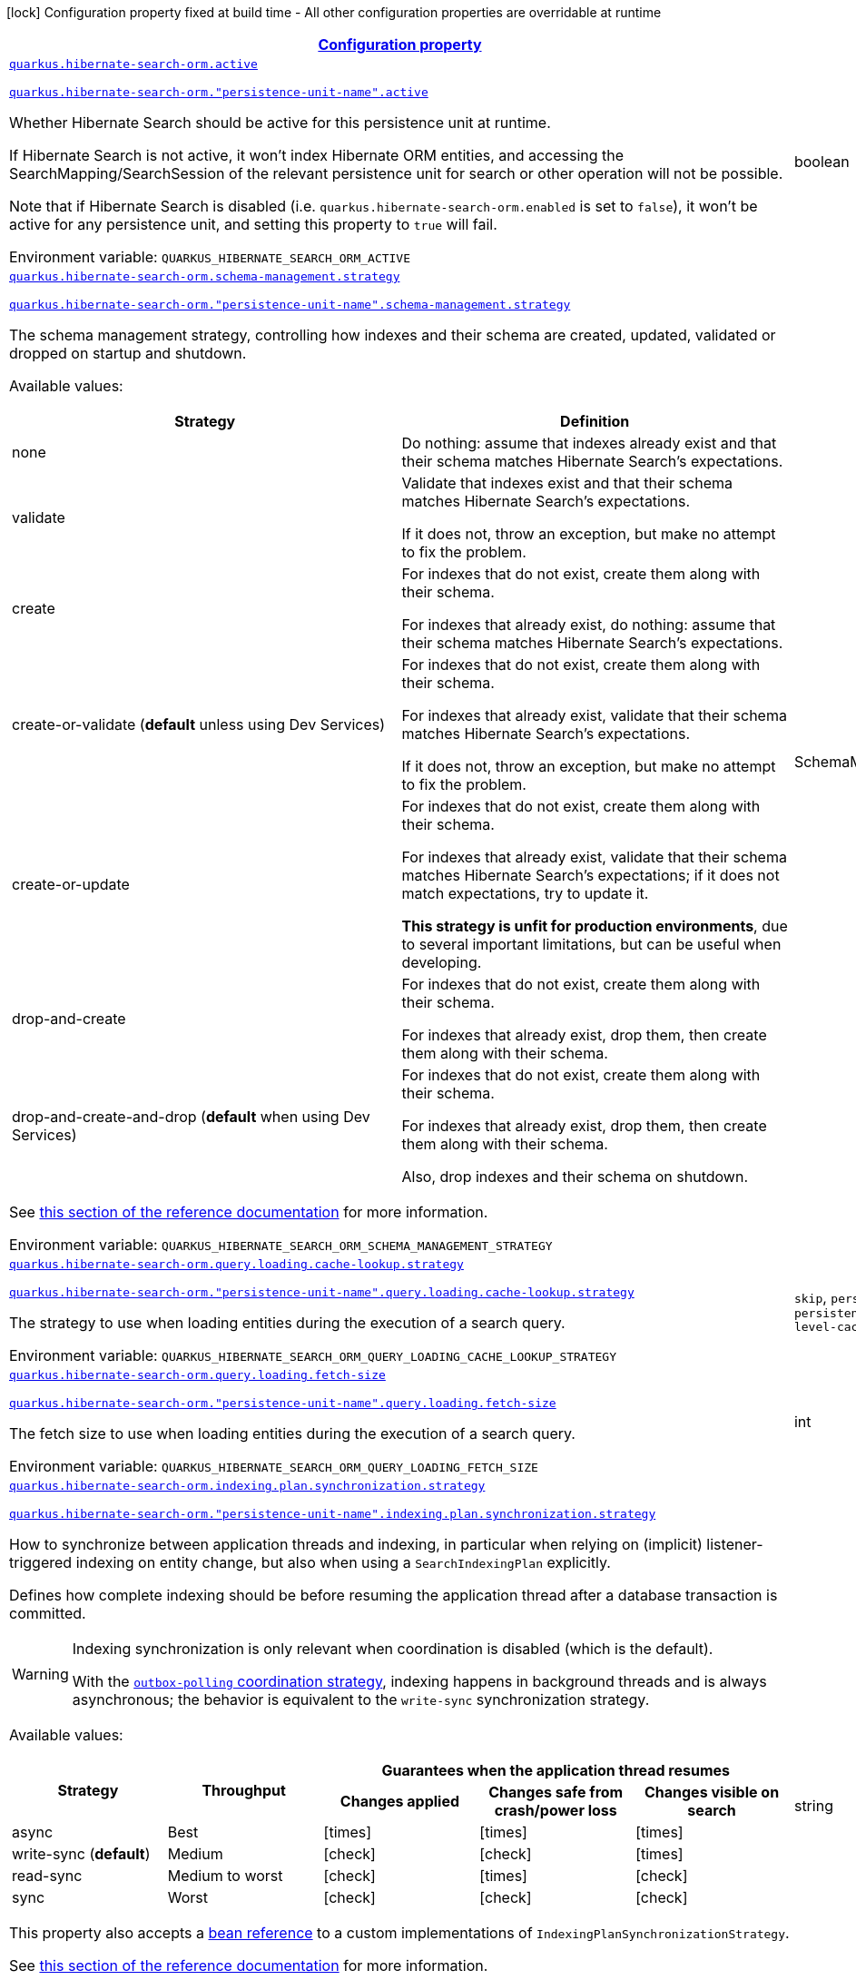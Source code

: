 
:summaryTableId: quarkus-hibernate-search-orm-elasticsearch-config-group-hibernate-search-elasticsearch-runtime-config-persistence-unit
[.configuration-legend]
icon:lock[title=Fixed at build time] Configuration property fixed at build time - All other configuration properties are overridable at runtime
[.configuration-reference, cols="80,.^10,.^10"]
|===

h|[[quarkus-hibernate-search-orm-elasticsearch-config-group-hibernate-search-elasticsearch-runtime-config-persistence-unit_configuration]]link:#quarkus-hibernate-search-orm-elasticsearch-config-group-hibernate-search-elasticsearch-runtime-config-persistence-unit_configuration[Configuration property]

h|Type
h|Default

a| [[quarkus-hibernate-search-orm-elasticsearch-config-group-hibernate-search-elasticsearch-runtime-config-persistence-unit_quarkus-hibernate-search-orm-active]]`link:#quarkus-hibernate-search-orm-elasticsearch-config-group-hibernate-search-elasticsearch-runtime-config-persistence-unit_quarkus-hibernate-search-orm-active[quarkus.hibernate-search-orm.active]`

`link:#quarkus-hibernate-search-orm-elasticsearch-config-group-hibernate-search-elasticsearch-runtime-config-persistence-unit_quarkus-hibernate-search-orm-active[quarkus.hibernate-search-orm."persistence-unit-name".active]`


[.description]
--
Whether Hibernate Search should be active for this persistence unit at runtime.

If Hibernate Search is not active, it won't index Hibernate ORM entities,
and accessing the SearchMapping/SearchSession of the relevant persistence unit
for search or other operation will not be possible.

Note that if Hibernate Search is disabled (i.e. `quarkus.hibernate-search-orm.enabled` is set to `false`),
it won't be active for any persistence unit, and setting this property to `true` will fail.

ifdef::add-copy-button-to-env-var[]
Environment variable: env_var_with_copy_button:+++QUARKUS_HIBERNATE_SEARCH_ORM_ACTIVE+++[]
endif::add-copy-button-to-env-var[]
ifndef::add-copy-button-to-env-var[]
Environment variable: `+++QUARKUS_HIBERNATE_SEARCH_ORM_ACTIVE+++`
endif::add-copy-button-to-env-var[]
--|boolean 
|`'true' if Hibernate Search is enabled; 'false' otherwise`


a| [[quarkus-hibernate-search-orm-elasticsearch-config-group-hibernate-search-elasticsearch-runtime-config-persistence-unit_quarkus-hibernate-search-orm-schema-management-strategy]]`link:#quarkus-hibernate-search-orm-elasticsearch-config-group-hibernate-search-elasticsearch-runtime-config-persistence-unit_quarkus-hibernate-search-orm-schema-management-strategy[quarkus.hibernate-search-orm.schema-management.strategy]`

`link:#quarkus-hibernate-search-orm-elasticsearch-config-group-hibernate-search-elasticsearch-runtime-config-persistence-unit_quarkus-hibernate-search-orm-schema-management-strategy[quarkus.hibernate-search-orm."persistence-unit-name".schema-management.strategy]`


[.description]
--
The schema management strategy, controlling how indexes and their schema
are created, updated, validated or dropped on startup and shutdown.

Available values:

[cols=2]
!===
h!Strategy
h!Definition

!none
!Do nothing: assume that indexes already exist and that their schema matches Hibernate Search's expectations.

!validate
!Validate that indexes exist and that their schema matches Hibernate Search's expectations.

If it does not, throw an exception, but make no attempt to fix the problem.

!create
!For indexes that do not exist, create them along with their schema.

For indexes that already exist, do nothing: assume that their schema matches Hibernate Search's expectations.

!create-or-validate (**default** unless using Dev Services)
!For indexes that do not exist, create them along with their schema.

For indexes that already exist, validate that their schema matches Hibernate Search's expectations.

If it does not, throw an exception, but make no attempt to fix the problem.

!create-or-update
!For indexes that do not exist, create them along with their schema.

For indexes that already exist, validate that their schema matches Hibernate Search's expectations;
if it does not match expectations, try to update it.

**This strategy is unfit for production environments**,
due to several important limitations,
but can be useful when developing.

!drop-and-create
!For indexes that do not exist, create them along with their schema.

For indexes that already exist, drop them, then create them along with their schema.

!drop-and-create-and-drop (**default** when using Dev Services)
!For indexes that do not exist, create them along with their schema.

For indexes that already exist, drop them, then create them along with their schema.

Also, drop indexes and their schema on shutdown.
!===

See link:{hibernate-search-docs-url}#mapper-orm-schema-management-strategy[this section of the reference documentation]
for more information.

ifdef::add-copy-button-to-env-var[]
Environment variable: env_var_with_copy_button:+++QUARKUS_HIBERNATE_SEARCH_ORM_SCHEMA_MANAGEMENT_STRATEGY+++[]
endif::add-copy-button-to-env-var[]
ifndef::add-copy-button-to-env-var[]
Environment variable: `+++QUARKUS_HIBERNATE_SEARCH_ORM_SCHEMA_MANAGEMENT_STRATEGY+++`
endif::add-copy-button-to-env-var[]
--|SchemaManagementStrategyName 
|`drop-and-create-and-drop when using Dev Services; create-or-validate otherwise`


a| [[quarkus-hibernate-search-orm-elasticsearch-config-group-hibernate-search-elasticsearch-runtime-config-persistence-unit_quarkus-hibernate-search-orm-query-loading-cache-lookup-strategy]]`link:#quarkus-hibernate-search-orm-elasticsearch-config-group-hibernate-search-elasticsearch-runtime-config-persistence-unit_quarkus-hibernate-search-orm-query-loading-cache-lookup-strategy[quarkus.hibernate-search-orm.query.loading.cache-lookup.strategy]`

`link:#quarkus-hibernate-search-orm-elasticsearch-config-group-hibernate-search-elasticsearch-runtime-config-persistence-unit_quarkus-hibernate-search-orm-query-loading-cache-lookup-strategy[quarkus.hibernate-search-orm."persistence-unit-name".query.loading.cache-lookup.strategy]`


[.description]
--
The strategy to use when loading entities during the execution of a search query.

ifdef::add-copy-button-to-env-var[]
Environment variable: env_var_with_copy_button:+++QUARKUS_HIBERNATE_SEARCH_ORM_QUERY_LOADING_CACHE_LOOKUP_STRATEGY+++[]
endif::add-copy-button-to-env-var[]
ifndef::add-copy-button-to-env-var[]
Environment variable: `+++QUARKUS_HIBERNATE_SEARCH_ORM_QUERY_LOADING_CACHE_LOOKUP_STRATEGY+++`
endif::add-copy-button-to-env-var[]
-- a|
`skip`, `persistence-context`, `persistence-context-then-second-level-cache` 
|`skip`


a| [[quarkus-hibernate-search-orm-elasticsearch-config-group-hibernate-search-elasticsearch-runtime-config-persistence-unit_quarkus-hibernate-search-orm-query-loading-fetch-size]]`link:#quarkus-hibernate-search-orm-elasticsearch-config-group-hibernate-search-elasticsearch-runtime-config-persistence-unit_quarkus-hibernate-search-orm-query-loading-fetch-size[quarkus.hibernate-search-orm.query.loading.fetch-size]`

`link:#quarkus-hibernate-search-orm-elasticsearch-config-group-hibernate-search-elasticsearch-runtime-config-persistence-unit_quarkus-hibernate-search-orm-query-loading-fetch-size[quarkus.hibernate-search-orm."persistence-unit-name".query.loading.fetch-size]`


[.description]
--
The fetch size to use when loading entities during the execution of a search query.

ifdef::add-copy-button-to-env-var[]
Environment variable: env_var_with_copy_button:+++QUARKUS_HIBERNATE_SEARCH_ORM_QUERY_LOADING_FETCH_SIZE+++[]
endif::add-copy-button-to-env-var[]
ifndef::add-copy-button-to-env-var[]
Environment variable: `+++QUARKUS_HIBERNATE_SEARCH_ORM_QUERY_LOADING_FETCH_SIZE+++`
endif::add-copy-button-to-env-var[]
--|int 
|`100`


a| [[quarkus-hibernate-search-orm-elasticsearch-config-group-hibernate-search-elasticsearch-runtime-config-persistence-unit_quarkus-hibernate-search-orm-indexing-plan-synchronization-strategy]]`link:#quarkus-hibernate-search-orm-elasticsearch-config-group-hibernate-search-elasticsearch-runtime-config-persistence-unit_quarkus-hibernate-search-orm-indexing-plan-synchronization-strategy[quarkus.hibernate-search-orm.indexing.plan.synchronization.strategy]`

`link:#quarkus-hibernate-search-orm-elasticsearch-config-group-hibernate-search-elasticsearch-runtime-config-persistence-unit_quarkus-hibernate-search-orm-indexing-plan-synchronization-strategy[quarkus.hibernate-search-orm."persistence-unit-name".indexing.plan.synchronization.strategy]`


[.description]
--
How to synchronize between application threads and indexing,
in particular when relying on (implicit) listener-triggered indexing on entity change,
but also when using a `SearchIndexingPlan` explicitly.

Defines how complete indexing should be before resuming the application thread
after a database transaction is committed.

[WARNING]
====
Indexing synchronization is only relevant when coordination is disabled (which is the default).

With the xref:hibernate-search-orm-elasticsearch.adoc#coordination[`outbox-polling` coordination strategy],
indexing happens in background threads and is always asynchronous;
the behavior is equivalent to the `write-sync` synchronization strategy.
====

Available values:

[cols=5]
!===
.2+h!Strategy
.2+h!Throughput
3+^h!Guarantees when the application thread resumes

h!Changes applied
h!Changes safe from crash/power loss
h!Changes visible on search

!async
!Best
^!icon:times[role=red]
^!icon:times[role=red]
^!icon:times[role=red]

!write-sync (**default**)
!Medium
^!icon:check[role=lime]
^!icon:check[role=lime]
^!icon:times[role=red]

!read-sync
!Medium to worst
^!icon:check[role=lime]
^!icon:times[role=red]
^!icon:check[role=lime]

!sync
!Worst
^!icon:check[role=lime]
^!icon:check[role=lime]
^!icon:check[role=lime]
!===

This property also accepts a xref:hibernate-search-orm-elasticsearch.adoc#bean-reference-note-anchor[bean reference]
to a custom implementations of `IndexingPlanSynchronizationStrategy`.

See
link:{hibernate-search-docs-url}#indexing-plan-synchronization[this section of the reference documentation]
for more information.

[NOTE]
====
Instead of setting this configuration property,
you can simply annotate your custom `IndexingPlanSynchronizationStrategy` implementation with `@SearchExtension`
and leave the configuration property unset: Hibernate Search will use the annotated implementation automatically.
See xref:hibernate-search-orm-elasticsearch.adoc#plugging-in-custom-components[this section]
for more information.

If this configuration property is set, it takes precedence over any `@SearchExtension` annotation.
====

ifdef::add-copy-button-to-env-var[]
Environment variable: env_var_with_copy_button:+++QUARKUS_HIBERNATE_SEARCH_ORM_INDEXING_PLAN_SYNCHRONIZATION_STRATEGY+++[]
endif::add-copy-button-to-env-var[]
ifndef::add-copy-button-to-env-var[]
Environment variable: `+++QUARKUS_HIBERNATE_SEARCH_ORM_INDEXING_PLAN_SYNCHRONIZATION_STRATEGY+++`
endif::add-copy-button-to-env-var[]
--|string 
|`write-sync`


a| [[quarkus-hibernate-search-orm-elasticsearch-config-group-hibernate-search-elasticsearch-runtime-config-persistence-unit_quarkus-hibernate-search-orm-multi-tenancy-tenant-ids]]`link:#quarkus-hibernate-search-orm-elasticsearch-config-group-hibernate-search-elasticsearch-runtime-config-persistence-unit_quarkus-hibernate-search-orm-multi-tenancy-tenant-ids[quarkus.hibernate-search-orm.multi-tenancy.tenant-ids]`

`link:#quarkus-hibernate-search-orm-elasticsearch-config-group-hibernate-search-elasticsearch-runtime-config-persistence-unit_quarkus-hibernate-search-orm-multi-tenancy-tenant-ids[quarkus.hibernate-search-orm."persistence-unit-name".multi-tenancy.tenant-ids]`


[.description]
--
An exhaustive list of all tenant identifiers that may be used by the application when multi-tenancy is enabled.

Mainly useful when using the {@code outbox-polling} coordination strategy,
since it involves setting up one background processor per tenant.

ifdef::add-copy-button-to-env-var[]
Environment variable: env_var_with_copy_button:+++QUARKUS_HIBERNATE_SEARCH_ORM_MULTI_TENANCY_TENANT_IDS+++[]
endif::add-copy-button-to-env-var[]
ifndef::add-copy-button-to-env-var[]
Environment variable: `+++QUARKUS_HIBERNATE_SEARCH_ORM_MULTI_TENANCY_TENANT_IDS+++`
endif::add-copy-button-to-env-var[]
--|list of string 
|


h|[[quarkus-hibernate-search-orm-elasticsearch-config-group-hibernate-search-elasticsearch-runtime-config-persistence-unit_quarkus-hibernate-search-orm-backends-configuration-for-backends]]link:#quarkus-hibernate-search-orm-elasticsearch-config-group-hibernate-search-elasticsearch-runtime-config-persistence-unit_quarkus-hibernate-search-orm-backends-configuration-for-backends[Configuration for backends]

h|Type
h|Default

a| [[quarkus-hibernate-search-orm-elasticsearch-config-group-hibernate-search-elasticsearch-runtime-config-persistence-unit_quarkus-hibernate-search-orm-elasticsearch-hosts]]`link:#quarkus-hibernate-search-orm-elasticsearch-config-group-hibernate-search-elasticsearch-runtime-config-persistence-unit_quarkus-hibernate-search-orm-elasticsearch-hosts[quarkus.hibernate-search-orm.elasticsearch.hosts]`

`link:#quarkus-hibernate-search-orm-elasticsearch-config-group-hibernate-search-elasticsearch-runtime-config-persistence-unit_quarkus-hibernate-search-orm-elasticsearch-hosts[quarkus.hibernate-search-orm.elasticsearch."backend-name".hosts]`

`link:#quarkus-hibernate-search-orm-elasticsearch-config-group-hibernate-search-elasticsearch-runtime-config-persistence-unit_quarkus-hibernate-search-orm-elasticsearch-hosts[quarkus.hibernate-search-orm."persistence-unit-name".elasticsearch."backend-name".hosts]`

`link:#quarkus-hibernate-search-orm-elasticsearch-config-group-hibernate-search-elasticsearch-runtime-config-persistence-unit_quarkus-hibernate-search-orm-elasticsearch-hosts[quarkus.hibernate-search-orm."persistence-unit-name".elasticsearch.hosts]`


[.description]
--
The list of hosts of the Elasticsearch servers.

ifdef::add-copy-button-to-env-var[]
Environment variable: env_var_with_copy_button:+++QUARKUS_HIBERNATE_SEARCH_ORM_ELASTICSEARCH_HOSTS+++[]
endif::add-copy-button-to-env-var[]
ifndef::add-copy-button-to-env-var[]
Environment variable: `+++QUARKUS_HIBERNATE_SEARCH_ORM_ELASTICSEARCH_HOSTS+++`
endif::add-copy-button-to-env-var[]
--|list of string 
|`localhost:9200`


a| [[quarkus-hibernate-search-orm-elasticsearch-config-group-hibernate-search-elasticsearch-runtime-config-persistence-unit_quarkus-hibernate-search-orm-elasticsearch-protocol]]`link:#quarkus-hibernate-search-orm-elasticsearch-config-group-hibernate-search-elasticsearch-runtime-config-persistence-unit_quarkus-hibernate-search-orm-elasticsearch-protocol[quarkus.hibernate-search-orm.elasticsearch.protocol]`

`link:#quarkus-hibernate-search-orm-elasticsearch-config-group-hibernate-search-elasticsearch-runtime-config-persistence-unit_quarkus-hibernate-search-orm-elasticsearch-protocol[quarkus.hibernate-search-orm.elasticsearch."backend-name".protocol]`

`link:#quarkus-hibernate-search-orm-elasticsearch-config-group-hibernate-search-elasticsearch-runtime-config-persistence-unit_quarkus-hibernate-search-orm-elasticsearch-protocol[quarkus.hibernate-search-orm."persistence-unit-name".elasticsearch."backend-name".protocol]`

`link:#quarkus-hibernate-search-orm-elasticsearch-config-group-hibernate-search-elasticsearch-runtime-config-persistence-unit_quarkus-hibernate-search-orm-elasticsearch-protocol[quarkus.hibernate-search-orm."persistence-unit-name".elasticsearch.protocol]`


[.description]
--
The protocol to use when contacting Elasticsearch servers. Set to "https" to enable SSL/TLS.

ifdef::add-copy-button-to-env-var[]
Environment variable: env_var_with_copy_button:+++QUARKUS_HIBERNATE_SEARCH_ORM_ELASTICSEARCH_PROTOCOL+++[]
endif::add-copy-button-to-env-var[]
ifndef::add-copy-button-to-env-var[]
Environment variable: `+++QUARKUS_HIBERNATE_SEARCH_ORM_ELASTICSEARCH_PROTOCOL+++`
endif::add-copy-button-to-env-var[]
-- a|
`http`, `https` 
|`http`


a| [[quarkus-hibernate-search-orm-elasticsearch-config-group-hibernate-search-elasticsearch-runtime-config-persistence-unit_quarkus-hibernate-search-orm-elasticsearch-username]]`link:#quarkus-hibernate-search-orm-elasticsearch-config-group-hibernate-search-elasticsearch-runtime-config-persistence-unit_quarkus-hibernate-search-orm-elasticsearch-username[quarkus.hibernate-search-orm.elasticsearch.username]`

`link:#quarkus-hibernate-search-orm-elasticsearch-config-group-hibernate-search-elasticsearch-runtime-config-persistence-unit_quarkus-hibernate-search-orm-elasticsearch-username[quarkus.hibernate-search-orm.elasticsearch."backend-name".username]`

`link:#quarkus-hibernate-search-orm-elasticsearch-config-group-hibernate-search-elasticsearch-runtime-config-persistence-unit_quarkus-hibernate-search-orm-elasticsearch-username[quarkus.hibernate-search-orm."persistence-unit-name".elasticsearch."backend-name".username]`

`link:#quarkus-hibernate-search-orm-elasticsearch-config-group-hibernate-search-elasticsearch-runtime-config-persistence-unit_quarkus-hibernate-search-orm-elasticsearch-username[quarkus.hibernate-search-orm."persistence-unit-name".elasticsearch.username]`


[.description]
--
The username used for authentication.

ifdef::add-copy-button-to-env-var[]
Environment variable: env_var_with_copy_button:+++QUARKUS_HIBERNATE_SEARCH_ORM_ELASTICSEARCH_USERNAME+++[]
endif::add-copy-button-to-env-var[]
ifndef::add-copy-button-to-env-var[]
Environment variable: `+++QUARKUS_HIBERNATE_SEARCH_ORM_ELASTICSEARCH_USERNAME+++`
endif::add-copy-button-to-env-var[]
--|string 
|


a| [[quarkus-hibernate-search-orm-elasticsearch-config-group-hibernate-search-elasticsearch-runtime-config-persistence-unit_quarkus-hibernate-search-orm-elasticsearch-password]]`link:#quarkus-hibernate-search-orm-elasticsearch-config-group-hibernate-search-elasticsearch-runtime-config-persistence-unit_quarkus-hibernate-search-orm-elasticsearch-password[quarkus.hibernate-search-orm.elasticsearch.password]`

`link:#quarkus-hibernate-search-orm-elasticsearch-config-group-hibernate-search-elasticsearch-runtime-config-persistence-unit_quarkus-hibernate-search-orm-elasticsearch-password[quarkus.hibernate-search-orm.elasticsearch."backend-name".password]`

`link:#quarkus-hibernate-search-orm-elasticsearch-config-group-hibernate-search-elasticsearch-runtime-config-persistence-unit_quarkus-hibernate-search-orm-elasticsearch-password[quarkus.hibernate-search-orm."persistence-unit-name".elasticsearch."backend-name".password]`

`link:#quarkus-hibernate-search-orm-elasticsearch-config-group-hibernate-search-elasticsearch-runtime-config-persistence-unit_quarkus-hibernate-search-orm-elasticsearch-password[quarkus.hibernate-search-orm."persistence-unit-name".elasticsearch.password]`


[.description]
--
The password used for authentication.

ifdef::add-copy-button-to-env-var[]
Environment variable: env_var_with_copy_button:+++QUARKUS_HIBERNATE_SEARCH_ORM_ELASTICSEARCH_PASSWORD+++[]
endif::add-copy-button-to-env-var[]
ifndef::add-copy-button-to-env-var[]
Environment variable: `+++QUARKUS_HIBERNATE_SEARCH_ORM_ELASTICSEARCH_PASSWORD+++`
endif::add-copy-button-to-env-var[]
--|string 
|


a| [[quarkus-hibernate-search-orm-elasticsearch-config-group-hibernate-search-elasticsearch-runtime-config-persistence-unit_quarkus-hibernate-search-orm-elasticsearch-connection-timeout]]`link:#quarkus-hibernate-search-orm-elasticsearch-config-group-hibernate-search-elasticsearch-runtime-config-persistence-unit_quarkus-hibernate-search-orm-elasticsearch-connection-timeout[quarkus.hibernate-search-orm.elasticsearch.connection-timeout]`

`link:#quarkus-hibernate-search-orm-elasticsearch-config-group-hibernate-search-elasticsearch-runtime-config-persistence-unit_quarkus-hibernate-search-orm-elasticsearch-connection-timeout[quarkus.hibernate-search-orm.elasticsearch."backend-name".connection-timeout]`

`link:#quarkus-hibernate-search-orm-elasticsearch-config-group-hibernate-search-elasticsearch-runtime-config-persistence-unit_quarkus-hibernate-search-orm-elasticsearch-connection-timeout[quarkus.hibernate-search-orm."persistence-unit-name".elasticsearch."backend-name".connection-timeout]`

`link:#quarkus-hibernate-search-orm-elasticsearch-config-group-hibernate-search-elasticsearch-runtime-config-persistence-unit_quarkus-hibernate-search-orm-elasticsearch-connection-timeout[quarkus.hibernate-search-orm."persistence-unit-name".elasticsearch.connection-timeout]`


[.description]
--
The timeout when establishing a connection to an Elasticsearch server.

ifdef::add-copy-button-to-env-var[]
Environment variable: env_var_with_copy_button:+++QUARKUS_HIBERNATE_SEARCH_ORM_ELASTICSEARCH_CONNECTION_TIMEOUT+++[]
endif::add-copy-button-to-env-var[]
ifndef::add-copy-button-to-env-var[]
Environment variable: `+++QUARKUS_HIBERNATE_SEARCH_ORM_ELASTICSEARCH_CONNECTION_TIMEOUT+++`
endif::add-copy-button-to-env-var[]
--|link:https://docs.oracle.com/javase/8/docs/api/java/time/Duration.html[Duration]
  link:#duration-note-anchor-{summaryTableId}[icon:question-circle[title=More information about the Duration format]]
|`1S`


a| [[quarkus-hibernate-search-orm-elasticsearch-config-group-hibernate-search-elasticsearch-runtime-config-persistence-unit_quarkus-hibernate-search-orm-elasticsearch-read-timeout]]`link:#quarkus-hibernate-search-orm-elasticsearch-config-group-hibernate-search-elasticsearch-runtime-config-persistence-unit_quarkus-hibernate-search-orm-elasticsearch-read-timeout[quarkus.hibernate-search-orm.elasticsearch.read-timeout]`

`link:#quarkus-hibernate-search-orm-elasticsearch-config-group-hibernate-search-elasticsearch-runtime-config-persistence-unit_quarkus-hibernate-search-orm-elasticsearch-read-timeout[quarkus.hibernate-search-orm.elasticsearch."backend-name".read-timeout]`

`link:#quarkus-hibernate-search-orm-elasticsearch-config-group-hibernate-search-elasticsearch-runtime-config-persistence-unit_quarkus-hibernate-search-orm-elasticsearch-read-timeout[quarkus.hibernate-search-orm."persistence-unit-name".elasticsearch."backend-name".read-timeout]`

`link:#quarkus-hibernate-search-orm-elasticsearch-config-group-hibernate-search-elasticsearch-runtime-config-persistence-unit_quarkus-hibernate-search-orm-elasticsearch-read-timeout[quarkus.hibernate-search-orm."persistence-unit-name".elasticsearch.read-timeout]`


[.description]
--
The timeout when reading responses from an Elasticsearch server.

ifdef::add-copy-button-to-env-var[]
Environment variable: env_var_with_copy_button:+++QUARKUS_HIBERNATE_SEARCH_ORM_ELASTICSEARCH_READ_TIMEOUT+++[]
endif::add-copy-button-to-env-var[]
ifndef::add-copy-button-to-env-var[]
Environment variable: `+++QUARKUS_HIBERNATE_SEARCH_ORM_ELASTICSEARCH_READ_TIMEOUT+++`
endif::add-copy-button-to-env-var[]
--|link:https://docs.oracle.com/javase/8/docs/api/java/time/Duration.html[Duration]
  link:#duration-note-anchor-{summaryTableId}[icon:question-circle[title=More information about the Duration format]]
|`30S`


a| [[quarkus-hibernate-search-orm-elasticsearch-config-group-hibernate-search-elasticsearch-runtime-config-persistence-unit_quarkus-hibernate-search-orm-elasticsearch-request-timeout]]`link:#quarkus-hibernate-search-orm-elasticsearch-config-group-hibernate-search-elasticsearch-runtime-config-persistence-unit_quarkus-hibernate-search-orm-elasticsearch-request-timeout[quarkus.hibernate-search-orm.elasticsearch.request-timeout]`

`link:#quarkus-hibernate-search-orm-elasticsearch-config-group-hibernate-search-elasticsearch-runtime-config-persistence-unit_quarkus-hibernate-search-orm-elasticsearch-request-timeout[quarkus.hibernate-search-orm.elasticsearch."backend-name".request-timeout]`

`link:#quarkus-hibernate-search-orm-elasticsearch-config-group-hibernate-search-elasticsearch-runtime-config-persistence-unit_quarkus-hibernate-search-orm-elasticsearch-request-timeout[quarkus.hibernate-search-orm."persistence-unit-name".elasticsearch."backend-name".request-timeout]`

`link:#quarkus-hibernate-search-orm-elasticsearch-config-group-hibernate-search-elasticsearch-runtime-config-persistence-unit_quarkus-hibernate-search-orm-elasticsearch-request-timeout[quarkus.hibernate-search-orm."persistence-unit-name".elasticsearch.request-timeout]`


[.description]
--
The timeout when executing a request to an Elasticsearch server.

This includes the time needed to wait for a connection to be available,
send the request and read the response.

ifdef::add-copy-button-to-env-var[]
Environment variable: env_var_with_copy_button:+++QUARKUS_HIBERNATE_SEARCH_ORM_ELASTICSEARCH_REQUEST_TIMEOUT+++[]
endif::add-copy-button-to-env-var[]
ifndef::add-copy-button-to-env-var[]
Environment variable: `+++QUARKUS_HIBERNATE_SEARCH_ORM_ELASTICSEARCH_REQUEST_TIMEOUT+++`
endif::add-copy-button-to-env-var[]
--|link:https://docs.oracle.com/javase/8/docs/api/java/time/Duration.html[Duration]
  link:#duration-note-anchor-{summaryTableId}[icon:question-circle[title=More information about the Duration format]]
|


a| [[quarkus-hibernate-search-orm-elasticsearch-config-group-hibernate-search-elasticsearch-runtime-config-persistence-unit_quarkus-hibernate-search-orm-elasticsearch-max-connections]]`link:#quarkus-hibernate-search-orm-elasticsearch-config-group-hibernate-search-elasticsearch-runtime-config-persistence-unit_quarkus-hibernate-search-orm-elasticsearch-max-connections[quarkus.hibernate-search-orm.elasticsearch.max-connections]`

`link:#quarkus-hibernate-search-orm-elasticsearch-config-group-hibernate-search-elasticsearch-runtime-config-persistence-unit_quarkus-hibernate-search-orm-elasticsearch-max-connections[quarkus.hibernate-search-orm.elasticsearch."backend-name".max-connections]`

`link:#quarkus-hibernate-search-orm-elasticsearch-config-group-hibernate-search-elasticsearch-runtime-config-persistence-unit_quarkus-hibernate-search-orm-elasticsearch-max-connections[quarkus.hibernate-search-orm."persistence-unit-name".elasticsearch."backend-name".max-connections]`

`link:#quarkus-hibernate-search-orm-elasticsearch-config-group-hibernate-search-elasticsearch-runtime-config-persistence-unit_quarkus-hibernate-search-orm-elasticsearch-max-connections[quarkus.hibernate-search-orm."persistence-unit-name".elasticsearch.max-connections]`


[.description]
--
The maximum number of connections to all the Elasticsearch servers.

ifdef::add-copy-button-to-env-var[]
Environment variable: env_var_with_copy_button:+++QUARKUS_HIBERNATE_SEARCH_ORM_ELASTICSEARCH_MAX_CONNECTIONS+++[]
endif::add-copy-button-to-env-var[]
ifndef::add-copy-button-to-env-var[]
Environment variable: `+++QUARKUS_HIBERNATE_SEARCH_ORM_ELASTICSEARCH_MAX_CONNECTIONS+++`
endif::add-copy-button-to-env-var[]
--|int 
|`20`


a| [[quarkus-hibernate-search-orm-elasticsearch-config-group-hibernate-search-elasticsearch-runtime-config-persistence-unit_quarkus-hibernate-search-orm-elasticsearch-max-connections-per-route]]`link:#quarkus-hibernate-search-orm-elasticsearch-config-group-hibernate-search-elasticsearch-runtime-config-persistence-unit_quarkus-hibernate-search-orm-elasticsearch-max-connections-per-route[quarkus.hibernate-search-orm.elasticsearch.max-connections-per-route]`

`link:#quarkus-hibernate-search-orm-elasticsearch-config-group-hibernate-search-elasticsearch-runtime-config-persistence-unit_quarkus-hibernate-search-orm-elasticsearch-max-connections-per-route[quarkus.hibernate-search-orm.elasticsearch."backend-name".max-connections-per-route]`

`link:#quarkus-hibernate-search-orm-elasticsearch-config-group-hibernate-search-elasticsearch-runtime-config-persistence-unit_quarkus-hibernate-search-orm-elasticsearch-max-connections-per-route[quarkus.hibernate-search-orm."persistence-unit-name".elasticsearch."backend-name".max-connections-per-route]`

`link:#quarkus-hibernate-search-orm-elasticsearch-config-group-hibernate-search-elasticsearch-runtime-config-persistence-unit_quarkus-hibernate-search-orm-elasticsearch-max-connections-per-route[quarkus.hibernate-search-orm."persistence-unit-name".elasticsearch.max-connections-per-route]`


[.description]
--
The maximum number of connections per Elasticsearch server.

ifdef::add-copy-button-to-env-var[]
Environment variable: env_var_with_copy_button:+++QUARKUS_HIBERNATE_SEARCH_ORM_ELASTICSEARCH_MAX_CONNECTIONS_PER_ROUTE+++[]
endif::add-copy-button-to-env-var[]
ifndef::add-copy-button-to-env-var[]
Environment variable: `+++QUARKUS_HIBERNATE_SEARCH_ORM_ELASTICSEARCH_MAX_CONNECTIONS_PER_ROUTE+++`
endif::add-copy-button-to-env-var[]
--|int 
|`10`


a| [[quarkus-hibernate-search-orm-elasticsearch-config-group-hibernate-search-elasticsearch-runtime-config-persistence-unit_quarkus-hibernate-search-orm-elasticsearch-discovery-enabled]]`link:#quarkus-hibernate-search-orm-elasticsearch-config-group-hibernate-search-elasticsearch-runtime-config-persistence-unit_quarkus-hibernate-search-orm-elasticsearch-discovery-enabled[quarkus.hibernate-search-orm.elasticsearch.discovery.enabled]`

`link:#quarkus-hibernate-search-orm-elasticsearch-config-group-hibernate-search-elasticsearch-runtime-config-persistence-unit_quarkus-hibernate-search-orm-elasticsearch-discovery-enabled[quarkus.hibernate-search-orm.elasticsearch."backend-name".discovery.enabled]`

`link:#quarkus-hibernate-search-orm-elasticsearch-config-group-hibernate-search-elasticsearch-runtime-config-persistence-unit_quarkus-hibernate-search-orm-elasticsearch-discovery-enabled[quarkus.hibernate-search-orm."persistence-unit-name".elasticsearch."backend-name".discovery.enabled]`

`link:#quarkus-hibernate-search-orm-elasticsearch-config-group-hibernate-search-elasticsearch-runtime-config-persistence-unit_quarkus-hibernate-search-orm-elasticsearch-discovery-enabled[quarkus.hibernate-search-orm."persistence-unit-name".elasticsearch.discovery.enabled]`


[.description]
--
Defines if automatic discovery is enabled.

ifdef::add-copy-button-to-env-var[]
Environment variable: env_var_with_copy_button:+++QUARKUS_HIBERNATE_SEARCH_ORM_ELASTICSEARCH_DISCOVERY_ENABLED+++[]
endif::add-copy-button-to-env-var[]
ifndef::add-copy-button-to-env-var[]
Environment variable: `+++QUARKUS_HIBERNATE_SEARCH_ORM_ELASTICSEARCH_DISCOVERY_ENABLED+++`
endif::add-copy-button-to-env-var[]
--|boolean 
|`false`


a| [[quarkus-hibernate-search-orm-elasticsearch-config-group-hibernate-search-elasticsearch-runtime-config-persistence-unit_quarkus-hibernate-search-orm-elasticsearch-discovery-refresh-interval]]`link:#quarkus-hibernate-search-orm-elasticsearch-config-group-hibernate-search-elasticsearch-runtime-config-persistence-unit_quarkus-hibernate-search-orm-elasticsearch-discovery-refresh-interval[quarkus.hibernate-search-orm.elasticsearch.discovery.refresh-interval]`

`link:#quarkus-hibernate-search-orm-elasticsearch-config-group-hibernate-search-elasticsearch-runtime-config-persistence-unit_quarkus-hibernate-search-orm-elasticsearch-discovery-refresh-interval[quarkus.hibernate-search-orm.elasticsearch."backend-name".discovery.refresh-interval]`

`link:#quarkus-hibernate-search-orm-elasticsearch-config-group-hibernate-search-elasticsearch-runtime-config-persistence-unit_quarkus-hibernate-search-orm-elasticsearch-discovery-refresh-interval[quarkus.hibernate-search-orm."persistence-unit-name".elasticsearch."backend-name".discovery.refresh-interval]`

`link:#quarkus-hibernate-search-orm-elasticsearch-config-group-hibernate-search-elasticsearch-runtime-config-persistence-unit_quarkus-hibernate-search-orm-elasticsearch-discovery-refresh-interval[quarkus.hibernate-search-orm."persistence-unit-name".elasticsearch.discovery.refresh-interval]`


[.description]
--
Refresh interval of the node list.

ifdef::add-copy-button-to-env-var[]
Environment variable: env_var_with_copy_button:+++QUARKUS_HIBERNATE_SEARCH_ORM_ELASTICSEARCH_DISCOVERY_REFRESH_INTERVAL+++[]
endif::add-copy-button-to-env-var[]
ifndef::add-copy-button-to-env-var[]
Environment variable: `+++QUARKUS_HIBERNATE_SEARCH_ORM_ELASTICSEARCH_DISCOVERY_REFRESH_INTERVAL+++`
endif::add-copy-button-to-env-var[]
--|link:https://docs.oracle.com/javase/8/docs/api/java/time/Duration.html[Duration]
  link:#duration-note-anchor-{summaryTableId}[icon:question-circle[title=More information about the Duration format]]
|`10S`


a| [[quarkus-hibernate-search-orm-elasticsearch-config-group-hibernate-search-elasticsearch-runtime-config-persistence-unit_quarkus-hibernate-search-orm-elasticsearch-thread-pool-size]]`link:#quarkus-hibernate-search-orm-elasticsearch-config-group-hibernate-search-elasticsearch-runtime-config-persistence-unit_quarkus-hibernate-search-orm-elasticsearch-thread-pool-size[quarkus.hibernate-search-orm.elasticsearch.thread-pool.size]`

`link:#quarkus-hibernate-search-orm-elasticsearch-config-group-hibernate-search-elasticsearch-runtime-config-persistence-unit_quarkus-hibernate-search-orm-elasticsearch-thread-pool-size[quarkus.hibernate-search-orm.elasticsearch."backend-name".thread-pool.size]`

`link:#quarkus-hibernate-search-orm-elasticsearch-config-group-hibernate-search-elasticsearch-runtime-config-persistence-unit_quarkus-hibernate-search-orm-elasticsearch-thread-pool-size[quarkus.hibernate-search-orm."persistence-unit-name".elasticsearch."backend-name".thread-pool.size]`

`link:#quarkus-hibernate-search-orm-elasticsearch-config-group-hibernate-search-elasticsearch-runtime-config-persistence-unit_quarkus-hibernate-search-orm-elasticsearch-thread-pool-size[quarkus.hibernate-search-orm."persistence-unit-name".elasticsearch.thread-pool.size]`


[.description]
--
The size of the thread pool assigned to the backend.

Note that number is **per backend**, not per index.
Adding more indexes will not add more threads.

As all operations happening in this thread-pool are non-blocking,
raising its size above the number of processor cores available to the JVM will not bring noticeable performance
benefit.
The only reason to alter this setting would be to reduce the number of threads;
for example, in an application with a single index with a single indexing queue,
running on a machine with 64 processor cores,
you might want to bring down the number of threads.

Defaults to the number of processor cores available to the JVM on startup.

ifdef::add-copy-button-to-env-var[]
Environment variable: env_var_with_copy_button:+++QUARKUS_HIBERNATE_SEARCH_ORM_ELASTICSEARCH_THREAD_POOL_SIZE+++[]
endif::add-copy-button-to-env-var[]
ifndef::add-copy-button-to-env-var[]
Environment variable: `+++QUARKUS_HIBERNATE_SEARCH_ORM_ELASTICSEARCH_THREAD_POOL_SIZE+++`
endif::add-copy-button-to-env-var[]
--|int 
|


a| [[quarkus-hibernate-search-orm-elasticsearch-config-group-hibernate-search-elasticsearch-runtime-config-persistence-unit_quarkus-hibernate-search-orm-elasticsearch-query-shard-failure-ignore]]`link:#quarkus-hibernate-search-orm-elasticsearch-config-group-hibernate-search-elasticsearch-runtime-config-persistence-unit_quarkus-hibernate-search-orm-elasticsearch-query-shard-failure-ignore[quarkus.hibernate-search-orm.elasticsearch.query.shard-failure.ignore]`

`link:#quarkus-hibernate-search-orm-elasticsearch-config-group-hibernate-search-elasticsearch-runtime-config-persistence-unit_quarkus-hibernate-search-orm-elasticsearch-query-shard-failure-ignore[quarkus.hibernate-search-orm.elasticsearch."backend-name".query.shard-failure.ignore]`

`link:#quarkus-hibernate-search-orm-elasticsearch-config-group-hibernate-search-elasticsearch-runtime-config-persistence-unit_quarkus-hibernate-search-orm-elasticsearch-query-shard-failure-ignore[quarkus.hibernate-search-orm."persistence-unit-name".elasticsearch."backend-name".query.shard-failure.ignore]`

`link:#quarkus-hibernate-search-orm-elasticsearch-config-group-hibernate-search-elasticsearch-runtime-config-persistence-unit_quarkus-hibernate-search-orm-elasticsearch-query-shard-failure-ignore[quarkus.hibernate-search-orm."persistence-unit-name".elasticsearch.query.shard-failure.ignore]`


[.description]
--
Whether partial shard failures are ignored (`true`) or lead to Hibernate Search throwing an exception (`false`).

ifdef::add-copy-button-to-env-var[]
Environment variable: env_var_with_copy_button:+++QUARKUS_HIBERNATE_SEARCH_ORM_ELASTICSEARCH_QUERY_SHARD_FAILURE_IGNORE+++[]
endif::add-copy-button-to-env-var[]
ifndef::add-copy-button-to-env-var[]
Environment variable: `+++QUARKUS_HIBERNATE_SEARCH_ORM_ELASTICSEARCH_QUERY_SHARD_FAILURE_IGNORE+++`
endif::add-copy-button-to-env-var[]
--|boolean 
|`false`


a| [[quarkus-hibernate-search-orm-elasticsearch-config-group-hibernate-search-elasticsearch-runtime-config-persistence-unit_quarkus-hibernate-search-orm-elasticsearch-version-check-enabled]]`link:#quarkus-hibernate-search-orm-elasticsearch-config-group-hibernate-search-elasticsearch-runtime-config-persistence-unit_quarkus-hibernate-search-orm-elasticsearch-version-check-enabled[quarkus.hibernate-search-orm.elasticsearch.version-check.enabled]`

`link:#quarkus-hibernate-search-orm-elasticsearch-config-group-hibernate-search-elasticsearch-runtime-config-persistence-unit_quarkus-hibernate-search-orm-elasticsearch-version-check-enabled[quarkus.hibernate-search-orm.elasticsearch."backend-name".version-check.enabled]`

`link:#quarkus-hibernate-search-orm-elasticsearch-config-group-hibernate-search-elasticsearch-runtime-config-persistence-unit_quarkus-hibernate-search-orm-elasticsearch-version-check-enabled[quarkus.hibernate-search-orm."persistence-unit-name".elasticsearch."backend-name".version-check.enabled]`

`link:#quarkus-hibernate-search-orm-elasticsearch-config-group-hibernate-search-elasticsearch-runtime-config-persistence-unit_quarkus-hibernate-search-orm-elasticsearch-version-check-enabled[quarkus.hibernate-search-orm."persistence-unit-name".elasticsearch.version-check.enabled]`


[.description]
--
Whether Hibernate Search should check the version of the Elasticsearch cluster on startup.

Set to `false` if the Elasticsearch cluster may not be available on startup.

ifdef::add-copy-button-to-env-var[]
Environment variable: env_var_with_copy_button:+++QUARKUS_HIBERNATE_SEARCH_ORM_ELASTICSEARCH_VERSION_CHECK_ENABLED+++[]
endif::add-copy-button-to-env-var[]
ifndef::add-copy-button-to-env-var[]
Environment variable: `+++QUARKUS_HIBERNATE_SEARCH_ORM_ELASTICSEARCH_VERSION_CHECK_ENABLED+++`
endif::add-copy-button-to-env-var[]
--|boolean 
|`true`


a| [[quarkus-hibernate-search-orm-elasticsearch-config-group-hibernate-search-elasticsearch-runtime-config-persistence-unit_quarkus-hibernate-search-orm-elasticsearch-schema-management-required-status]]`link:#quarkus-hibernate-search-orm-elasticsearch-config-group-hibernate-search-elasticsearch-runtime-config-persistence-unit_quarkus-hibernate-search-orm-elasticsearch-schema-management-required-status[quarkus.hibernate-search-orm.elasticsearch.schema-management.required-status]`

`link:#quarkus-hibernate-search-orm-elasticsearch-config-group-hibernate-search-elasticsearch-runtime-config-persistence-unit_quarkus-hibernate-search-orm-elasticsearch-schema-management-required-status[quarkus.hibernate-search-orm.elasticsearch."backend-name".schema-management.required-status]`

`link:#quarkus-hibernate-search-orm-elasticsearch-config-group-hibernate-search-elasticsearch-runtime-config-persistence-unit_quarkus-hibernate-search-orm-elasticsearch-schema-management-required-status[quarkus.hibernate-search-orm."persistence-unit-name".elasticsearch."backend-name".schema-management.required-status]`

`link:#quarkus-hibernate-search-orm-elasticsearch-config-group-hibernate-search-elasticsearch-runtime-config-persistence-unit_quarkus-hibernate-search-orm-elasticsearch-schema-management-required-status[quarkus.hibernate-search-orm."persistence-unit-name".elasticsearch.schema-management.required-status]`


[.description]
--
The minimal https://www.elastic.co/guide/en/elasticsearch/reference/7.17/cluster-health.html[Elasticsearch cluster
status] required on startup.

ifdef::add-copy-button-to-env-var[]
Environment variable: env_var_with_copy_button:+++QUARKUS_HIBERNATE_SEARCH_ORM_ELASTICSEARCH_SCHEMA_MANAGEMENT_REQUIRED_STATUS+++[]
endif::add-copy-button-to-env-var[]
ifndef::add-copy-button-to-env-var[]
Environment variable: `+++QUARKUS_HIBERNATE_SEARCH_ORM_ELASTICSEARCH_SCHEMA_MANAGEMENT_REQUIRED_STATUS+++`
endif::add-copy-button-to-env-var[]
-- a|
`green`, `yellow`, `red` 
|`yellow`


a| [[quarkus-hibernate-search-orm-elasticsearch-config-group-hibernate-search-elasticsearch-runtime-config-persistence-unit_quarkus-hibernate-search-orm-elasticsearch-schema-management-required-status-wait-timeout]]`link:#quarkus-hibernate-search-orm-elasticsearch-config-group-hibernate-search-elasticsearch-runtime-config-persistence-unit_quarkus-hibernate-search-orm-elasticsearch-schema-management-required-status-wait-timeout[quarkus.hibernate-search-orm.elasticsearch.schema-management.required-status-wait-timeout]`

`link:#quarkus-hibernate-search-orm-elasticsearch-config-group-hibernate-search-elasticsearch-runtime-config-persistence-unit_quarkus-hibernate-search-orm-elasticsearch-schema-management-required-status-wait-timeout[quarkus.hibernate-search-orm.elasticsearch."backend-name".schema-management.required-status-wait-timeout]`

`link:#quarkus-hibernate-search-orm-elasticsearch-config-group-hibernate-search-elasticsearch-runtime-config-persistence-unit_quarkus-hibernate-search-orm-elasticsearch-schema-management-required-status-wait-timeout[quarkus.hibernate-search-orm."persistence-unit-name".elasticsearch."backend-name".schema-management.required-status-wait-timeout]`

`link:#quarkus-hibernate-search-orm-elasticsearch-config-group-hibernate-search-elasticsearch-runtime-config-persistence-unit_quarkus-hibernate-search-orm-elasticsearch-schema-management-required-status-wait-timeout[quarkus.hibernate-search-orm."persistence-unit-name".elasticsearch.schema-management.required-status-wait-timeout]`


[.description]
--
How long we should wait for the status before failing the bootstrap.

ifdef::add-copy-button-to-env-var[]
Environment variable: env_var_with_copy_button:+++QUARKUS_HIBERNATE_SEARCH_ORM_ELASTICSEARCH_SCHEMA_MANAGEMENT_REQUIRED_STATUS_WAIT_TIMEOUT+++[]
endif::add-copy-button-to-env-var[]
ifndef::add-copy-button-to-env-var[]
Environment variable: `+++QUARKUS_HIBERNATE_SEARCH_ORM_ELASTICSEARCH_SCHEMA_MANAGEMENT_REQUIRED_STATUS_WAIT_TIMEOUT+++`
endif::add-copy-button-to-env-var[]
--|link:https://docs.oracle.com/javase/8/docs/api/java/time/Duration.html[Duration]
  link:#duration-note-anchor-{summaryTableId}[icon:question-circle[title=More information about the Duration format]]
|`10S`


a| [[quarkus-hibernate-search-orm-elasticsearch-config-group-hibernate-search-elasticsearch-runtime-config-persistence-unit_quarkus-hibernate-search-orm-elasticsearch-indexing-queue-count]]`link:#quarkus-hibernate-search-orm-elasticsearch-config-group-hibernate-search-elasticsearch-runtime-config-persistence-unit_quarkus-hibernate-search-orm-elasticsearch-indexing-queue-count[quarkus.hibernate-search-orm.elasticsearch.indexing.queue-count]`

`link:#quarkus-hibernate-search-orm-elasticsearch-config-group-hibernate-search-elasticsearch-runtime-config-persistence-unit_quarkus-hibernate-search-orm-elasticsearch-indexing-queue-count[quarkus.hibernate-search-orm.elasticsearch."backend-name".indexing.queue-count]`

`link:#quarkus-hibernate-search-orm-elasticsearch-config-group-hibernate-search-elasticsearch-runtime-config-persistence-unit_quarkus-hibernate-search-orm-elasticsearch-indexing-queue-count[quarkus.hibernate-search-orm."persistence-unit-name".elasticsearch."backend-name".indexing.queue-count]`

`link:#quarkus-hibernate-search-orm-elasticsearch-config-group-hibernate-search-elasticsearch-runtime-config-persistence-unit_quarkus-hibernate-search-orm-elasticsearch-indexing-queue-count[quarkus.hibernate-search-orm."persistence-unit-name".elasticsearch.indexing.queue-count]`


[.description]
--
The number of indexing queues assigned to each index.

Higher values will lead to more connections being used in parallel,
which may lead to higher indexing throughput,
but incurs a risk of overloading Elasticsearch,
i.e. of overflowing its HTTP request buffers and tripping
https://www.elastic.co/guide/en/elasticsearch/reference/7.9/circuit-breaker.html[circuit breakers],
leading to Elasticsearch giving up on some request and resulting in indexing failures.

ifdef::add-copy-button-to-env-var[]
Environment variable: env_var_with_copy_button:+++QUARKUS_HIBERNATE_SEARCH_ORM_ELASTICSEARCH_INDEXING_QUEUE_COUNT+++[]
endif::add-copy-button-to-env-var[]
ifndef::add-copy-button-to-env-var[]
Environment variable: `+++QUARKUS_HIBERNATE_SEARCH_ORM_ELASTICSEARCH_INDEXING_QUEUE_COUNT+++`
endif::add-copy-button-to-env-var[]
--|int 
|`10`


a| [[quarkus-hibernate-search-orm-elasticsearch-config-group-hibernate-search-elasticsearch-runtime-config-persistence-unit_quarkus-hibernate-search-orm-elasticsearch-indexing-queue-size]]`link:#quarkus-hibernate-search-orm-elasticsearch-config-group-hibernate-search-elasticsearch-runtime-config-persistence-unit_quarkus-hibernate-search-orm-elasticsearch-indexing-queue-size[quarkus.hibernate-search-orm.elasticsearch.indexing.queue-size]`

`link:#quarkus-hibernate-search-orm-elasticsearch-config-group-hibernate-search-elasticsearch-runtime-config-persistence-unit_quarkus-hibernate-search-orm-elasticsearch-indexing-queue-size[quarkus.hibernate-search-orm.elasticsearch."backend-name".indexing.queue-size]`

`link:#quarkus-hibernate-search-orm-elasticsearch-config-group-hibernate-search-elasticsearch-runtime-config-persistence-unit_quarkus-hibernate-search-orm-elasticsearch-indexing-queue-size[quarkus.hibernate-search-orm."persistence-unit-name".elasticsearch."backend-name".indexing.queue-size]`

`link:#quarkus-hibernate-search-orm-elasticsearch-config-group-hibernate-search-elasticsearch-runtime-config-persistence-unit_quarkus-hibernate-search-orm-elasticsearch-indexing-queue-size[quarkus.hibernate-search-orm."persistence-unit-name".elasticsearch.indexing.queue-size]`


[.description]
--
The size of indexing queues.

Lower values may lead to lower memory usage, especially if there are many queues,
but values that are too low will reduce the likeliness of reaching the max bulk size
and increase the likeliness of application threads blocking because the queue is full,
which may lead to lower indexing throughput.

ifdef::add-copy-button-to-env-var[]
Environment variable: env_var_with_copy_button:+++QUARKUS_HIBERNATE_SEARCH_ORM_ELASTICSEARCH_INDEXING_QUEUE_SIZE+++[]
endif::add-copy-button-to-env-var[]
ifndef::add-copy-button-to-env-var[]
Environment variable: `+++QUARKUS_HIBERNATE_SEARCH_ORM_ELASTICSEARCH_INDEXING_QUEUE_SIZE+++`
endif::add-copy-button-to-env-var[]
--|int 
|`1000`


a| [[quarkus-hibernate-search-orm-elasticsearch-config-group-hibernate-search-elasticsearch-runtime-config-persistence-unit_quarkus-hibernate-search-orm-elasticsearch-indexing-max-bulk-size]]`link:#quarkus-hibernate-search-orm-elasticsearch-config-group-hibernate-search-elasticsearch-runtime-config-persistence-unit_quarkus-hibernate-search-orm-elasticsearch-indexing-max-bulk-size[quarkus.hibernate-search-orm.elasticsearch.indexing.max-bulk-size]`

`link:#quarkus-hibernate-search-orm-elasticsearch-config-group-hibernate-search-elasticsearch-runtime-config-persistence-unit_quarkus-hibernate-search-orm-elasticsearch-indexing-max-bulk-size[quarkus.hibernate-search-orm.elasticsearch."backend-name".indexing.max-bulk-size]`

`link:#quarkus-hibernate-search-orm-elasticsearch-config-group-hibernate-search-elasticsearch-runtime-config-persistence-unit_quarkus-hibernate-search-orm-elasticsearch-indexing-max-bulk-size[quarkus.hibernate-search-orm."persistence-unit-name".elasticsearch."backend-name".indexing.max-bulk-size]`

`link:#quarkus-hibernate-search-orm-elasticsearch-config-group-hibernate-search-elasticsearch-runtime-config-persistence-unit_quarkus-hibernate-search-orm-elasticsearch-indexing-max-bulk-size[quarkus.hibernate-search-orm."persistence-unit-name".elasticsearch.indexing.max-bulk-size]`


[.description]
--
The maximum size of bulk requests created when processing indexing queues.

Higher values will lead to more documents being sent in each HTTP request sent to Elasticsearch,
which may lead to higher indexing throughput,
but incurs a risk of overloading Elasticsearch,
i.e. of overflowing its HTTP request buffers and tripping
https://www.elastic.co/guide/en/elasticsearch/reference/7.9/circuit-breaker.html[circuit breakers],
leading to Elasticsearch giving up on some request and resulting in indexing failures.

Note that raising this number above the queue size has no effect,
as bulks cannot include more requests than are contained in the queue.

ifdef::add-copy-button-to-env-var[]
Environment variable: env_var_with_copy_button:+++QUARKUS_HIBERNATE_SEARCH_ORM_ELASTICSEARCH_INDEXING_MAX_BULK_SIZE+++[]
endif::add-copy-button-to-env-var[]
ifndef::add-copy-button-to-env-var[]
Environment variable: `+++QUARKUS_HIBERNATE_SEARCH_ORM_ELASTICSEARCH_INDEXING_MAX_BULK_SIZE+++`
endif::add-copy-button-to-env-var[]
--|int 
|`100`


h|[[quarkus-hibernate-search-orm-elasticsearch-config-group-hibernate-search-elasticsearch-runtime-config-persistence-unit_quarkus-hibernate-search-orm-elasticsearch-indexes-per-index-configuration-overrides]]link:#quarkus-hibernate-search-orm-elasticsearch-config-group-hibernate-search-elasticsearch-runtime-config-persistence-unit_quarkus-hibernate-search-orm-elasticsearch-indexes-per-index-configuration-overrides[Per-index configuration overrides]

h|Type
h|Default

a| [[quarkus-hibernate-search-orm-elasticsearch-config-group-hibernate-search-elasticsearch-runtime-config-persistence-unit_quarkus-hibernate-search-orm-elasticsearch-indexes-index-name-schema-management-required-status]]`link:#quarkus-hibernate-search-orm-elasticsearch-config-group-hibernate-search-elasticsearch-runtime-config-persistence-unit_quarkus-hibernate-search-orm-elasticsearch-indexes-index-name-schema-management-required-status[quarkus.hibernate-search-orm.elasticsearch.indexes."index-name".schema-management.required-status]`

`link:#quarkus-hibernate-search-orm-elasticsearch-config-group-hibernate-search-elasticsearch-runtime-config-persistence-unit_quarkus-hibernate-search-orm-elasticsearch-indexes-index-name-schema-management-required-status[quarkus.hibernate-search-orm.elasticsearch."backend-name".indexes."index-name".schema-management.required-status]`

`link:#quarkus-hibernate-search-orm-elasticsearch-config-group-hibernate-search-elasticsearch-runtime-config-persistence-unit_quarkus-hibernate-search-orm-elasticsearch-indexes-index-name-schema-management-required-status[quarkus.hibernate-search-orm."persistence-unit-name".elasticsearch."backend-name".indexes."index-name".schema-management.required-status]`

`link:#quarkus-hibernate-search-orm-elasticsearch-config-group-hibernate-search-elasticsearch-runtime-config-persistence-unit_quarkus-hibernate-search-orm-elasticsearch-indexes-index-name-schema-management-required-status[quarkus.hibernate-search-orm."persistence-unit-name".elasticsearch.indexes."index-name".schema-management.required-status]`


[.description]
--
The minimal https://www.elastic.co/guide/en/elasticsearch/reference/7.17/cluster-health.html[Elasticsearch cluster
status] required on startup.

ifdef::add-copy-button-to-env-var[]
Environment variable: env_var_with_copy_button:+++QUARKUS_HIBERNATE_SEARCH_ORM_ELASTICSEARCH_INDEXES__INDEX_NAME__SCHEMA_MANAGEMENT_REQUIRED_STATUS+++[]
endif::add-copy-button-to-env-var[]
ifndef::add-copy-button-to-env-var[]
Environment variable: `+++QUARKUS_HIBERNATE_SEARCH_ORM_ELASTICSEARCH_INDEXES__INDEX_NAME__SCHEMA_MANAGEMENT_REQUIRED_STATUS+++`
endif::add-copy-button-to-env-var[]
-- a|
`green`, `yellow`, `red` 
|`yellow`


a| [[quarkus-hibernate-search-orm-elasticsearch-config-group-hibernate-search-elasticsearch-runtime-config-persistence-unit_quarkus-hibernate-search-orm-elasticsearch-indexes-index-name-schema-management-required-status-wait-timeout]]`link:#quarkus-hibernate-search-orm-elasticsearch-config-group-hibernate-search-elasticsearch-runtime-config-persistence-unit_quarkus-hibernate-search-orm-elasticsearch-indexes-index-name-schema-management-required-status-wait-timeout[quarkus.hibernate-search-orm.elasticsearch.indexes."index-name".schema-management.required-status-wait-timeout]`

`link:#quarkus-hibernate-search-orm-elasticsearch-config-group-hibernate-search-elasticsearch-runtime-config-persistence-unit_quarkus-hibernate-search-orm-elasticsearch-indexes-index-name-schema-management-required-status-wait-timeout[quarkus.hibernate-search-orm.elasticsearch."backend-name".indexes."index-name".schema-management.required-status-wait-timeout]`

`link:#quarkus-hibernate-search-orm-elasticsearch-config-group-hibernate-search-elasticsearch-runtime-config-persistence-unit_quarkus-hibernate-search-orm-elasticsearch-indexes-index-name-schema-management-required-status-wait-timeout[quarkus.hibernate-search-orm."persistence-unit-name".elasticsearch."backend-name".indexes."index-name".schema-management.required-status-wait-timeout]`

`link:#quarkus-hibernate-search-orm-elasticsearch-config-group-hibernate-search-elasticsearch-runtime-config-persistence-unit_quarkus-hibernate-search-orm-elasticsearch-indexes-index-name-schema-management-required-status-wait-timeout[quarkus.hibernate-search-orm."persistence-unit-name".elasticsearch.indexes."index-name".schema-management.required-status-wait-timeout]`


[.description]
--
How long we should wait for the status before failing the bootstrap.

ifdef::add-copy-button-to-env-var[]
Environment variable: env_var_with_copy_button:+++QUARKUS_HIBERNATE_SEARCH_ORM_ELASTICSEARCH_INDEXES__INDEX_NAME__SCHEMA_MANAGEMENT_REQUIRED_STATUS_WAIT_TIMEOUT+++[]
endif::add-copy-button-to-env-var[]
ifndef::add-copy-button-to-env-var[]
Environment variable: `+++QUARKUS_HIBERNATE_SEARCH_ORM_ELASTICSEARCH_INDEXES__INDEX_NAME__SCHEMA_MANAGEMENT_REQUIRED_STATUS_WAIT_TIMEOUT+++`
endif::add-copy-button-to-env-var[]
--|link:https://docs.oracle.com/javase/8/docs/api/java/time/Duration.html[Duration]
  link:#duration-note-anchor-{summaryTableId}[icon:question-circle[title=More information about the Duration format]]
|`10S`


a| [[quarkus-hibernate-search-orm-elasticsearch-config-group-hibernate-search-elasticsearch-runtime-config-persistence-unit_quarkus-hibernate-search-orm-elasticsearch-indexes-index-name-indexing-queue-count]]`link:#quarkus-hibernate-search-orm-elasticsearch-config-group-hibernate-search-elasticsearch-runtime-config-persistence-unit_quarkus-hibernate-search-orm-elasticsearch-indexes-index-name-indexing-queue-count[quarkus.hibernate-search-orm.elasticsearch.indexes."index-name".indexing.queue-count]`

`link:#quarkus-hibernate-search-orm-elasticsearch-config-group-hibernate-search-elasticsearch-runtime-config-persistence-unit_quarkus-hibernate-search-orm-elasticsearch-indexes-index-name-indexing-queue-count[quarkus.hibernate-search-orm.elasticsearch."backend-name".indexes."index-name".indexing.queue-count]`

`link:#quarkus-hibernate-search-orm-elasticsearch-config-group-hibernate-search-elasticsearch-runtime-config-persistence-unit_quarkus-hibernate-search-orm-elasticsearch-indexes-index-name-indexing-queue-count[quarkus.hibernate-search-orm."persistence-unit-name".elasticsearch."backend-name".indexes."index-name".indexing.queue-count]`

`link:#quarkus-hibernate-search-orm-elasticsearch-config-group-hibernate-search-elasticsearch-runtime-config-persistence-unit_quarkus-hibernate-search-orm-elasticsearch-indexes-index-name-indexing-queue-count[quarkus.hibernate-search-orm."persistence-unit-name".elasticsearch.indexes."index-name".indexing.queue-count]`


[.description]
--
The number of indexing queues assigned to each index.

Higher values will lead to more connections being used in parallel,
which may lead to higher indexing throughput,
but incurs a risk of overloading Elasticsearch,
i.e. of overflowing its HTTP request buffers and tripping
https://www.elastic.co/guide/en/elasticsearch/reference/7.9/circuit-breaker.html[circuit breakers],
leading to Elasticsearch giving up on some request and resulting in indexing failures.

ifdef::add-copy-button-to-env-var[]
Environment variable: env_var_with_copy_button:+++QUARKUS_HIBERNATE_SEARCH_ORM_ELASTICSEARCH_INDEXES__INDEX_NAME__INDEXING_QUEUE_COUNT+++[]
endif::add-copy-button-to-env-var[]
ifndef::add-copy-button-to-env-var[]
Environment variable: `+++QUARKUS_HIBERNATE_SEARCH_ORM_ELASTICSEARCH_INDEXES__INDEX_NAME__INDEXING_QUEUE_COUNT+++`
endif::add-copy-button-to-env-var[]
--|int 
|`10`


a| [[quarkus-hibernate-search-orm-elasticsearch-config-group-hibernate-search-elasticsearch-runtime-config-persistence-unit_quarkus-hibernate-search-orm-elasticsearch-indexes-index-name-indexing-queue-size]]`link:#quarkus-hibernate-search-orm-elasticsearch-config-group-hibernate-search-elasticsearch-runtime-config-persistence-unit_quarkus-hibernate-search-orm-elasticsearch-indexes-index-name-indexing-queue-size[quarkus.hibernate-search-orm.elasticsearch.indexes."index-name".indexing.queue-size]`

`link:#quarkus-hibernate-search-orm-elasticsearch-config-group-hibernate-search-elasticsearch-runtime-config-persistence-unit_quarkus-hibernate-search-orm-elasticsearch-indexes-index-name-indexing-queue-size[quarkus.hibernate-search-orm.elasticsearch."backend-name".indexes."index-name".indexing.queue-size]`

`link:#quarkus-hibernate-search-orm-elasticsearch-config-group-hibernate-search-elasticsearch-runtime-config-persistence-unit_quarkus-hibernate-search-orm-elasticsearch-indexes-index-name-indexing-queue-size[quarkus.hibernate-search-orm."persistence-unit-name".elasticsearch."backend-name".indexes."index-name".indexing.queue-size]`

`link:#quarkus-hibernate-search-orm-elasticsearch-config-group-hibernate-search-elasticsearch-runtime-config-persistence-unit_quarkus-hibernate-search-orm-elasticsearch-indexes-index-name-indexing-queue-size[quarkus.hibernate-search-orm."persistence-unit-name".elasticsearch.indexes."index-name".indexing.queue-size]`


[.description]
--
The size of indexing queues.

Lower values may lead to lower memory usage, especially if there are many queues,
but values that are too low will reduce the likeliness of reaching the max bulk size
and increase the likeliness of application threads blocking because the queue is full,
which may lead to lower indexing throughput.

ifdef::add-copy-button-to-env-var[]
Environment variable: env_var_with_copy_button:+++QUARKUS_HIBERNATE_SEARCH_ORM_ELASTICSEARCH_INDEXES__INDEX_NAME__INDEXING_QUEUE_SIZE+++[]
endif::add-copy-button-to-env-var[]
ifndef::add-copy-button-to-env-var[]
Environment variable: `+++QUARKUS_HIBERNATE_SEARCH_ORM_ELASTICSEARCH_INDEXES__INDEX_NAME__INDEXING_QUEUE_SIZE+++`
endif::add-copy-button-to-env-var[]
--|int 
|`1000`


a| [[quarkus-hibernate-search-orm-elasticsearch-config-group-hibernate-search-elasticsearch-runtime-config-persistence-unit_quarkus-hibernate-search-orm-elasticsearch-indexes-index-name-indexing-max-bulk-size]]`link:#quarkus-hibernate-search-orm-elasticsearch-config-group-hibernate-search-elasticsearch-runtime-config-persistence-unit_quarkus-hibernate-search-orm-elasticsearch-indexes-index-name-indexing-max-bulk-size[quarkus.hibernate-search-orm.elasticsearch.indexes."index-name".indexing.max-bulk-size]`

`link:#quarkus-hibernate-search-orm-elasticsearch-config-group-hibernate-search-elasticsearch-runtime-config-persistence-unit_quarkus-hibernate-search-orm-elasticsearch-indexes-index-name-indexing-max-bulk-size[quarkus.hibernate-search-orm.elasticsearch."backend-name".indexes."index-name".indexing.max-bulk-size]`

`link:#quarkus-hibernate-search-orm-elasticsearch-config-group-hibernate-search-elasticsearch-runtime-config-persistence-unit_quarkus-hibernate-search-orm-elasticsearch-indexes-index-name-indexing-max-bulk-size[quarkus.hibernate-search-orm."persistence-unit-name".elasticsearch."backend-name".indexes."index-name".indexing.max-bulk-size]`

`link:#quarkus-hibernate-search-orm-elasticsearch-config-group-hibernate-search-elasticsearch-runtime-config-persistence-unit_quarkus-hibernate-search-orm-elasticsearch-indexes-index-name-indexing-max-bulk-size[quarkus.hibernate-search-orm."persistence-unit-name".elasticsearch.indexes."index-name".indexing.max-bulk-size]`


[.description]
--
The maximum size of bulk requests created when processing indexing queues.

Higher values will lead to more documents being sent in each HTTP request sent to Elasticsearch,
which may lead to higher indexing throughput,
but incurs a risk of overloading Elasticsearch,
i.e. of overflowing its HTTP request buffers and tripping
https://www.elastic.co/guide/en/elasticsearch/reference/7.9/circuit-breaker.html[circuit breakers],
leading to Elasticsearch giving up on some request and resulting in indexing failures.

Note that raising this number above the queue size has no effect,
as bulks cannot include more requests than are contained in the queue.

ifdef::add-copy-button-to-env-var[]
Environment variable: env_var_with_copy_button:+++QUARKUS_HIBERNATE_SEARCH_ORM_ELASTICSEARCH_INDEXES__INDEX_NAME__INDEXING_MAX_BULK_SIZE+++[]
endif::add-copy-button-to-env-var[]
ifndef::add-copy-button-to-env-var[]
Environment variable: `+++QUARKUS_HIBERNATE_SEARCH_ORM_ELASTICSEARCH_INDEXES__INDEX_NAME__INDEXING_MAX_BULK_SIZE+++`
endif::add-copy-button-to-env-var[]
--|int 
|`100`

|===
ifndef::no-duration-note[]
[NOTE]
[id='duration-note-anchor-{summaryTableId}']
.About the Duration format
====
To write duration values, use the standard `java.time.Duration` format.
See the link:https://docs.oracle.com/en/java/javase/17/docs/api/java.base/java/time/Duration.html#parse(java.lang.CharSequence)[Duration#parse() Java API documentation] for more information.

You can also use a simplified format, starting with a number:

* If the value is only a number, it represents time in seconds.
* If the value is a number followed by `ms`, it represents time in milliseconds.

In other cases, the simplified format is translated to the `java.time.Duration` format for parsing:

* If the value is a number followed by `h`, `m`, or `s`, it is prefixed with `PT`.
* If the value is a number followed by `d`, it is prefixed with `P`.
====
endif::no-duration-note[]
